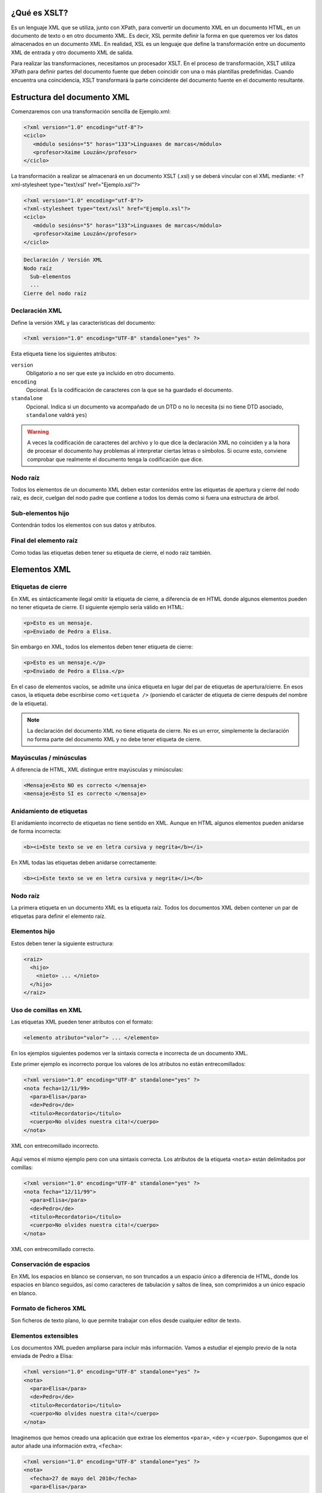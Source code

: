 ¿Qué es XSLT?
----------------------------

Es un lenguaje XML que se utiliza, junto con XPath, para convertir un documento XML en un documento HTML, en un documento de texto o en otro documento XML. Es decir, XSL permite definir la forma en que queremos ver los datos almacenados en un documento XML. En realidad, XSL es un lenguaje que define la transformación entre un documento XML de entrada y otro documento XML de salida.

Para realizar las transformaciones, necesitamos un procesador XSLT. En el proceso de transformación, XSLT utiliza XPath para definir partes del documento fuente que deben coincidir con una o más plantillas predefinidas. Cuando encuentra una coincidencia, XSLT transformará la parte coincidente del documento fuente en el documento resultante.

Estructura del documento XML
----------------------------

Comenzaremos con una transformación sencilla de Ejemplo.xml:

.. code-block:: xml

   <?xml version="1.0" encoding="utf-8"?>
   <ciclo>
      <módulo sesións="5" horas="133">Linguaxes de marcas</módulo>
      <profesor>Xaime Louzán</profesor>
   </ciclo>
..

La transformación a realizar se almacenará en un documento XSLT (.xsl) y se deberá vincular con el XML mediante: 
<?xml-stylesheet type="text/xsl" href="Ejemplo.xsl"?>

.. code-block:: xml

   <?xml version="1.0" encoding="utf-8"?>
   <?xml-stylesheet type="text/xsl" href="Ejemplo.xsl"?>
   <ciclo>
      <módulo sesións="5" horas="133">Linguaxes de marcas</módulo>
      <profesor>Xaime Louzán</profesor>
   </ciclo>
..


.. code-block:: text

   Declaración / Versión XML
   Nodo raíz
     Sub-elementos
     ...
   Cierre del nodo raíz

Declaración XML
~~~~~~~~~~~~~~~

Define la versión XML y las características del documento:

.. code-block:: xml

   <?xml version="1.0" encoding="UTF-8" standalone="yes" ?>

Esta etiqueta tiene los siguientes atributos:

``version``
   Obligatorio a no ser que este ya incluido en otro documento.
``encoding``
   Opcional. Es la codificación de caracteres con la que se ha guardado el documento.
``standalone``
   Opcional. Indica si un documento va acompañado de un DTD o no lo necesita (si no tiene DTD asociado, ``standalone`` valdrá ``yes``)

.. warning::

   A veces la codificación de caracteres del archivo y lo que dice la declaración XML no coinciden y a la hora de procesar el documento hay problemas al interpretar ciertas letras o símbolos. Si ocurre esto, conviene comprobar que realmente el documento tenga la codificación que dice.

Nodo raíz
~~~~~~~~~

Todos los elementos de un documento XML deben estar contenidos entre las etiquetas de apertura y cierre del nodo raíz, es decir, cuelgan del nodo padre que contiene a todos los demás como si fuera una estructura de árbol.

Sub-elementos hijo
~~~~~~~~~~~~~~~~~~

Contendrán todos los elementos con sus datos y atributos.

Final del elemento raíz
~~~~~~~~~~~~~~~~~~~~~~~

Como todas las etiquetas deben tener su etiqueta de cierre, el nodo raíz también.

Elementos XML
-------------

Etiquetas de cierre
~~~~~~~~~~~~~~~~~~~

En XML es sintácticamente ilegal omitir la etiqueta de cierre, a diferencia de en HTML donde algunos elementos pueden no tener etiqueta de cierre. El siguiente ejemplo sería válido en HTML:

.. code-block:: html

   <p>Esto es un mensaje.
   <p>Enviado de Pedro a Elisa.

Sin embargo en XML, todos los elementos deben tener etiqueta de cierre:

.. code-block:: xml

   <p>Esto es un mensaje.</p>
   <p>Enviado de Pedro a Elisa.</p>

En el caso de elementos vacíos, se admite una única etiqueta en lugar del par de etiquetas de apertura/cierre. En esos casos, la etiqueta debe escribirse como ``<etiqueta />`` (poniendo el carácter de etiqueta de cierre después del nombre de la etiqueta).

.. note::

   La declaración del documento XML no tiene etiqueta de cierre. No es un error, simplemente la declaración no forma parte del documento XML y no debe tener etiqueta de cierre.

Mayúsculas / minúsculas
~~~~~~~~~~~~~~~~~~~~~~~

A diferencia de HTML, XML distingue entre mayúsculas y minúsculas:

.. code-block:: xml

   <Mensaje>Esto NO es correcto </mensaje>
   <mensaje>Esto SI es correcto </mensaje>

Anidamiento de etiquetas
~~~~~~~~~~~~~~~~~~~~~~~~

El anidamiento incorrecto de etiquetas no tiene sentido en XML. Aunque en HTML algunos elementos pueden anidarse de forma incorrecta:

.. code-block:: html

   <b><i>Este texto se ve en letra cursiva y negrita</b></i>

En XML todas las etiquetas deben anidarse correctamente:

.. code-block:: xml

   <b><i>Este texto se ve en letra cursiva y negrita</i></b>

.. _nodo-raíz-1:

Nodo raíz
~~~~~~~~~

La primera etiqueta en un documento XML es la etiqueta raíz. Todos los documentos XML deben contener un par de etiquetas para definir el elemento raíz.

Elementos hijo
~~~~~~~~~~~~~~

Estos deben tener la siguiente estructura:

.. code-block:: xml

   <raiz>
     <hijo>
       <nieto> ... </nieto>
     </hijo>
   </raiz>

Uso de comillas en XML
~~~~~~~~~~~~~~~~~~~~~~

Las etiquetas XML pueden tener atributos con el formato:

.. code-block:: xml

   <elemento atributo="valor"> ... </elemento>

En los ejemplos siguientes podemos ver la sintaxis correcta e incorrecta de un documento XML.

Este primer ejemplo es incorrecto porque los valores de los atributos no están entrecomillados:

.. code-block:: xml

   <?xml version="1.0" encoding="UTF-8" standalone="yes" ?>
   <nota fecha=12/11/99>
     <para>Elisa</para>
     <de>Pedro</de>
     <titulo>Recordatorio</titulo>
     <cuerpo>No olvides nuestra cita!</cuerpo>
   </nota>

.. figure:: /imagenes/20_sintaxis_xml/02_entrecomillados_mal_xml.png
   :align: center

   XML con entrecomillado incorrecto.

Aquí vemos el mismo ejemplo pero con una sintaxis correcta. Los atributos de la etiqueta ``<nota>`` están delimitados por comillas:

.. code-block:: xml

   <?xml version="1.0" encoding="UTF-8" standalone="yes" ?>
   <nota fecha="12/11/99">
     <para>Elisa</para>
     <de>Pedro</de>
     <titulo>Recordatorio</titulo>
     <cuerpo>No olvides nuestra cita!</cuerpo>
   </nota>

.. figure:: /imagenes/20_sintaxis_xml/03_entrecomillados_bien_xml.png
   :align: center

   XML con entrecomillado correcto.

Conservación de espacios
~~~~~~~~~~~~~~~~~~~~~~~~

En XML los espacios en blanco se conservan, no son truncados a un espacio único a diferencia de HTML, donde los espacios en blanco seguidos, así como caracteres de tabulación y saltos de línea, son comprimidos a un único espacio en blanco.

Formato de ficheros XML
~~~~~~~~~~~~~~~~~~~~~~~

Son ficheros de texto plano, lo que permite trabajar con ellos desde cualquier editor de texto.

Elementos extensibles
~~~~~~~~~~~~~~~~~~~~~

Los documentos XML pueden ampliarse para incluir más información. Vamos a estudiar el ejemplo previo de la nota enviada de Pedro a Elisa:

.. code-block:: xml

   <?xml version="1.0" encoding="UTF-8" standalone="yes" ?>
   <nota>
     <para>Elisa</para>
     <de>Pedro</de>
     <titulo>Recordatorio</titulo>
     <cuerpo>No olvides nuestra cita!</cuerpo>
   </nota>

Imaginemos que hemos creado una aplicación que extrae los elementos ``<para>``, ``<de>`` y ``<cuerpo>``. Supongamos que el autor añade una información extra, ``<fecha>``:

.. code-block:: xml

   <?xml version="1.0" encoding="UTF-8" standalone="yes" ?>
   <nota>
     <fecha>27 de mayo del 2010</fecha>
     <para>Elisa</para>
     <de>Pedro</de>
     <titulo>Recordatorio</titulo>
     <cuerpo>No olvides nuestra cita!</cuerpo>
   </nota>

La aplicación no tiene que fallar ya que debería poder localizar los elementos ``<para>``, ``<de>`` y ``<cuerpo>`` en el documento y producir la misma salida.

Relación semántica entre elementos
~~~~~~~~~~~~~~~~~~~~~~~~~~~~~~~~~~

Los elementos tienen entre sí relaciones del tipo padre-hijo. Para entender la terminología XML es importante conocer las relaciones entre los diferentes elementos de un documento, como se identifican y como son descritos los elementos de contenido (datos).

Contenido de los elementos
~~~~~~~~~~~~~~~~~~~~~~~~~~

Un elemento puede contener:

-  Nada (elemento vacío).
-  Datos.
-  Subelementos XML.
-  Atributos.

No tiene porque incluir sólo una de estas clases, puede haber varias mezcladas.

En el ejemplo siguiente, el elemento ``<libro>`` contiene dos elementos: ``<producto>`` y ``<capitulo>``. El elemento ``<producto>`` es un elemento vacío, porque no contiene ningún dato. En este caso, tiene los atributos ``id`` y ``medio``, cada uno de ellos con sus valores entrecomillados.

El documento XML que describe el libro sería:

.. code-block:: xml

   <?xml version="1.0" encoding="UTF-8" standalone="yes" ?>
   <libro>
     <titulo>El mundo de XML</titulo>
     <producto id="33-657" medio="papel"></producto>
     <capitulo>Introduccion a XML
       <par>Que es html</par>
       <par>Que es xml</par>
     </capitulo>
   </libro>

Reglas de nombrado de elementos
~~~~~~~~~~~~~~~~~~~~~~~~~~~~~~~

Los elementos XML deben seguir las siguientes reglas de nombrado:

-  Los nombres pueden contener letras, números y otros caracteres.
-  Los nombres no pueden comenzar con un número, con el carácter ``_`` (guión bajo) o con los caracteres ``xml`` (ni variaciones tipo ``XML``, ``Xml``\ …)
-  Los nombres no pueden contener espacios (se utiliza el guíon bajo ``_`` para separar palabras).

A la hora de nombrar los elementos es importante seguir algunos consejos
sencillos, que pueden facilitar las cosas:

-  Puede utilizarse cualquier nombre, no hay palabras reservadas, pero conviene utilizar nombres descriptivos para facilitar la comprensión de los datos.
-  Puede ayudar el utilizar el guión bajo para separar nombres de varias palabras (``primer_apellido``, ``segundo_apellido``, …).
-  Evitar el uso de los caracteres ``-`` y ``.`` dado que el software de tratamiento de los datos lo puede identificar como símbolos aritméticos o como propiedades de objetos.
-  Los nombres de los elementos pueden ser tan largos como se desee, pero no es conveniente exagerar. Es mejor que sean cortos y simples (si no hay ambigüedad, no conviene usar nombres como ``el_titulo_del_libro`` cuando se puede utilizar ``titulo``).
-  Los caracteres no pertenecientes al alfabeto latino, son perfectamente válidos (ñ, á, ô, etc.) Sin embargo conviene asegurarse de que el software de tratamiento de los datos no tenga problemas con dichos caracteres.
-  El carácter ``:`` no debería utilizarse en la denominación de los elementos, dado que está reservado para los *namespaces*.

Atributos XML
-------------

En HTML es habitual que las etiquetas tengan atributos que proporcionan información adicional sobre la propia etiqueta.

Por ejemplo en la etiqueta,

.. code-block:: html

   <IMG SRC="mi_casa.gif">

el atributo ``src`` proporciona información adicional sobre la imagen. En este caso nos dice el fichero que la contiene.

De la misma forma, los atributos en etiquetas XML proporcionan información sobre la propia etiqueta que los contiene:

.. code-block:: html

   <img src="computer.gif">
   <a href="demo.asp">

Los atributos aportan información que no es parte de los datos:

.. code-block:: xml

   <fichero tipo="gif">mi_casa.gif</fichero>

En el caso anterior, el tipo de fichero de imagen no es importante para los datos, pero sí lo es para el software que manipula la información.

Tipos de entrecomillado
~~~~~~~~~~~~~~~~~~~~~~~

Ya se ha comentado anteriormente que todos los valores de los atributos deben estar entrecomillados. Pero el tipo de comillas utilizado es irrelevante; podemos utilizar tanto comillas simples como comillas dobles pero, eso sí, debemos utilizar el mismo tipo de comillas en ambas partes de la expresión entrecomillada.

Estos formatos serían admitidos:

.. code-block:: xml

   <fichero tipo="gif">mi_casa.gif</fichero>
   <fichero tipo='gif'>mi_casa.gif</fichero>

Pero no estos:

.. code-block:: xml

   <fichero tipo="gif'>mi_casa.gif</fichero>
   <fichero tipo='gif">mi_casa.gif</fichero>

Las dobles comillas suelen ser más utilizadas, pero en ocasiones es necesario utilizar comillas sencillas, como en el ejemplo siguiente:

.. code-block:: xml

   <gangster nombre='Miguel "Pistolas" Fernandez'>

¿Elementos o atributos?
~~~~~~~~~~~~~~~~~~~~~~~

Veamos algunos objetos:

.. code-block:: xml

   <persona sexo="femenino">
       <nombre>Elisa</nombre>
       <apellido>Lopez</apellido>
   </persona>

.. code-block:: xml

   <persona>
       <sexo>femenino</sexo>
       <nombre>Elisa</nombre>
       <apellido>Lopez</apellido>
   </persona>

En el primer ejemplo, el sexo es un atributo del elemento persona. En el segundo, sexo es un elemento hijo del elemento persona. No existen reglas sobre cuando utilizar atributos o elementos hijos. Sin embargo, como norma general, se debería tender a utilizar los elementos hijos en lugar de los atributos.

Además, el uso de atributos tiene algunos problemas:

-  Los atributos no pueden contener generalmente valores múltiples, mientras que los elementos sí.
-  Los atributos son difíciles de expandir en el caso de que se deeen hacer cambios futuros en la estructura de los datos.
-  Los atributos no permiten estructurar la información.
-  Los atributos son más difíciles de manipular por las aplicaciones.
-  Los valores de los atributos son difíciles de verificar frente a una DTD.

Sin embargo, hay ocasiones en las que el uso de atributos si puede ser recomendable. Veamos el siguiente ejemplo para entenderlo:

.. code-block:: xml

   <?xml version="1.0" encoding="UTF-8" standalone="yes" ?>
   <mensajes>
     <nota ID="001">
       <para>Elisa</para>
       <de>Pedro</de>
       <titulo>Recordatorio</titulo>
       <cuerpo>No olvides nuestra cita!</cuerpo>
     </nota>
     <nota ID="002">
       <para>Juan</para>
       <de>Francisco</de>
       <titulo>Cita</titulo>
       <cuerpo>Quedamos a comer en el Restaurante de abajo.</cuerpo>
     </nota>
   </mensajes>

El atributo ``ID`` en este ejemplo es solamente un contador de mensajes y no una parte de los datos. En este caso sí podemos decir que el uso de los atributos está recomendado. La información que contiene es los que se denomina *metainformación* (información sobre la información).

Comentarios
-----------

Para poder documentar un programa XML que sirva de guía para comprenderlo, pondríamos las siguientes etiquetas:

.. code-block:: xml

   <!-- COMENTARIOS -->

Donde pone ``COMENTARIOS`` añadimos todo nuestro texto. Evitar utilizar guiones en los comentarios para evitar conflictos.

.. code-block:: xml

   <?xml version="1.0" encoding="UTF-8" standalone="yes" ?>
   <email>
     <!--  Destinatario del mensaje  -->
     <para>Elisa</para>

     <!--  Remitente del mensaje  -->
     <de>Pedro</de>

     <titulo>Recordatorio</titulo>
     <cuerpo>No olvides nuestra cita</cuerpo>
   </email>

Caracteres especiales de XML
----------------------------

Hay una serie de caracteres que XML no reconoce y los considera como ilegales. Para poder incluírlos, se utilizan una serie de referencias.

Si por ejemplo introducimos un símbolo de menor ``<`` dentro de una etiqueta el *parser* dará como respuesta un mensaje de error porque considera que si hay un símbolo de menor, es el comienzo de una nueva etiqueta.

Por ejemplo algo que produciría un error es:

.. code-block:: text

   <mensaje>si salario <1000 entonces </mensaje>

Para solucionar esto sustituimos dicho símbolo por una referencia:

.. code-block:: xml

   <mensaje>si salario &lt;1000 entonces </mensaje>

Hay 5 referencias predeterminadas:

+----------+------------+--------------+
| Caracter | Referencia | Unicode      |
+==========+============+==============+
| ``<``    | ``&lt;``   | ``&#x003c;`` |
+----------+------------+--------------+
| ``>``    | ``&gt;``   | ``&#x003e;`` |
+----------+------------+--------------+
| ``&``    | ``&amp;``  | ``&#x0026;`` |
+----------+------------+--------------+
| ``'``    | ``&apos;`` | ``&#x0027;`` |
+----------+------------+--------------+
| ``"``    | ``&quot;`` | ``&#x0022;`` |
+----------+------------+--------------+

Para más información se puede consultar:

http://www.w3schools.com/charsets/ref_utf_basic_latin.asp

Ejemplo completo de documento XML
---------------------------------

.. code-block:: xml

   <?xml version="1.0" encoding="UTF-8" standalone="yes" ?>
   <!-- LISTADO DE PERSONAL AUTORIZADO -->
   <personal>
     <persona id="01">
       <nombre>&quot; Directora &quot; Nerea</nombre>
       <apellido>Urbieta</apellido>
       <direccion>Gran Via 5, Bilbo</direccion>
       <matricula>0 &#8364;</matricula>
     </persona>
     <persona id="100">
       <nombre>Idoia</nombre>
       <apellido>Elorza</apellido>
       <direccion>Getaria Kalea, Donostia</direccion>
       <matricula>800 &#8364;</matricula>
     </persona>
     <persona id="101">
       <nombre>Nagore</nombre>
       <apellido>Dorronsoro</apellido>
       <direccion>Dato Kalea 6, Gasteiz</direccion>
       <matricula>800 &#8364;</matricula>
     </persona>
     <persona id="102">
       <nombre>Eli</nombre>
       <apellido>Agirre</apellido>
       <direccion>Dato Kalea 8, Gasteiz</direccion>
       <matricula>800 &#8364;</matricula>
     </persona>
   </personal>
